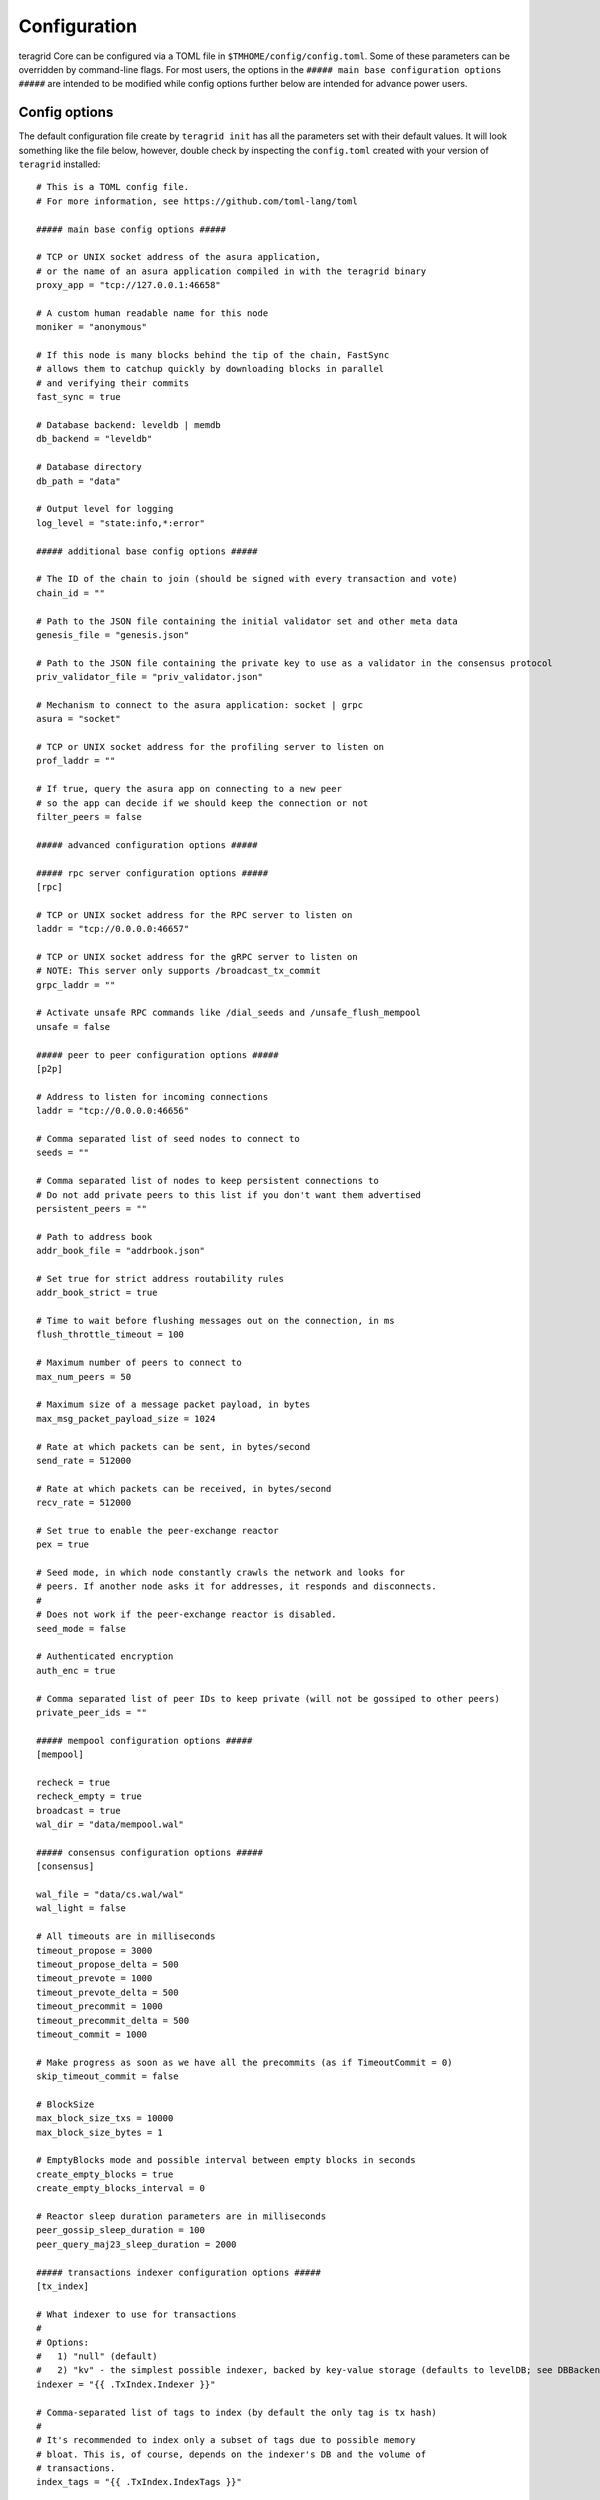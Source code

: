 Configuration
=============

teragrid Core can be configured via a TOML file in
``$TMHOME/config/config.toml``. Some of these parameters can be overridden by
command-line flags. For most users, the options in the ``##### main
base configuration options #####`` are intended to be modified while
config options further below are intended for advance power users.

Config options
~~~~~~~~~~~~~~

The default configuration file create by ``teragrid init`` has all
the parameters set with their default values. It will look something
like the file below, however, double check by inspecting the
``config.toml`` created with your version of ``teragrid`` installed:

::

    # This is a TOML config file.
    # For more information, see https://github.com/toml-lang/toml

    ##### main base config options #####

    # TCP or UNIX socket address of the asura application,
    # or the name of an asura application compiled in with the teragrid binary
    proxy_app = "tcp://127.0.0.1:46658"

    # A custom human readable name for this node
    moniker = "anonymous"

    # If this node is many blocks behind the tip of the chain, FastSync
    # allows them to catchup quickly by downloading blocks in parallel
    # and verifying their commits
    fast_sync = true

    # Database backend: leveldb | memdb
    db_backend = "leveldb"

    # Database directory
    db_path = "data"

    # Output level for logging
    log_level = "state:info,*:error"

    ##### additional base config options #####

    # The ID of the chain to join (should be signed with every transaction and vote)
    chain_id = ""

    # Path to the JSON file containing the initial validator set and other meta data
    genesis_file = "genesis.json"

    # Path to the JSON file containing the private key to use as a validator in the consensus protocol
    priv_validator_file = "priv_validator.json"

    # Mechanism to connect to the asura application: socket | grpc
    asura = "socket"

    # TCP or UNIX socket address for the profiling server to listen on
    prof_laddr = ""

    # If true, query the asura app on connecting to a new peer
    # so the app can decide if we should keep the connection or not
    filter_peers = false

    ##### advanced configuration options #####

    ##### rpc server configuration options #####
    [rpc]

    # TCP or UNIX socket address for the RPC server to listen on
    laddr = "tcp://0.0.0.0:46657"

    # TCP or UNIX socket address for the gRPC server to listen on
    # NOTE: This server only supports /broadcast_tx_commit
    grpc_laddr = ""

    # Activate unsafe RPC commands like /dial_seeds and /unsafe_flush_mempool
    unsafe = false

    ##### peer to peer configuration options #####
    [p2p]

    # Address to listen for incoming connections
    laddr = "tcp://0.0.0.0:46656"

    # Comma separated list of seed nodes to connect to
    seeds = ""

    # Comma separated list of nodes to keep persistent connections to
    # Do not add private peers to this list if you don't want them advertised
    persistent_peers = ""

    # Path to address book
    addr_book_file = "addrbook.json"

    # Set true for strict address routability rules
    addr_book_strict = true

    # Time to wait before flushing messages out on the connection, in ms
    flush_throttle_timeout = 100

    # Maximum number of peers to connect to
    max_num_peers = 50

    # Maximum size of a message packet payload, in bytes
    max_msg_packet_payload_size = 1024

    # Rate at which packets can be sent, in bytes/second
    send_rate = 512000

    # Rate at which packets can be received, in bytes/second
    recv_rate = 512000

    # Set true to enable the peer-exchange reactor
    pex = true

    # Seed mode, in which node constantly crawls the network and looks for
    # peers. If another node asks it for addresses, it responds and disconnects.
    #
    # Does not work if the peer-exchange reactor is disabled.
    seed_mode = false

    # Authenticated encryption
    auth_enc = true

    # Comma separated list of peer IDs to keep private (will not be gossiped to other peers)
    private_peer_ids = ""

    ##### mempool configuration options #####
    [mempool]

    recheck = true
    recheck_empty = true
    broadcast = true
    wal_dir = "data/mempool.wal"

    ##### consensus configuration options #####
    [consensus]

    wal_file = "data/cs.wal/wal"
    wal_light = false

    # All timeouts are in milliseconds
    timeout_propose = 3000
    timeout_propose_delta = 500
    timeout_prevote = 1000
    timeout_prevote_delta = 500
    timeout_precommit = 1000
    timeout_precommit_delta = 500
    timeout_commit = 1000

    # Make progress as soon as we have all the precommits (as if TimeoutCommit = 0)
    skip_timeout_commit = false

    # BlockSize
    max_block_size_txs = 10000
    max_block_size_bytes = 1

    # EmptyBlocks mode and possible interval between empty blocks in seconds
    create_empty_blocks = true
    create_empty_blocks_interval = 0

    # Reactor sleep duration parameters are in milliseconds
    peer_gossip_sleep_duration = 100
    peer_query_maj23_sleep_duration = 2000

    ##### transactions indexer configuration options #####
    [tx_index]

    # What indexer to use for transactions
    #
    # Options:
    #   1) "null" (default)
    #   2) "kv" - the simplest possible indexer, backed by key-value storage (defaults to levelDB; see DBBackend).
    indexer = "{{ .TxIndex.Indexer }}"

    # Comma-separated list of tags to index (by default the only tag is tx hash)
    #
    # It's recommended to index only a subset of tags due to possible memory
    # bloat. This is, of course, depends on the indexer's DB and the volume of
    # transactions.
    index_tags = "{{ .TxIndex.IndexTags }}"

    # When set to true, tells indexer to index all tags. Note this may be not
    # desirable (see the comment above). IndexTags has a precedence over
    # IndexAllTags (i.e. when given both, IndexTags will be indexed).
    index_all_tags = {{ .TxIndex.IndexAllTags }}
